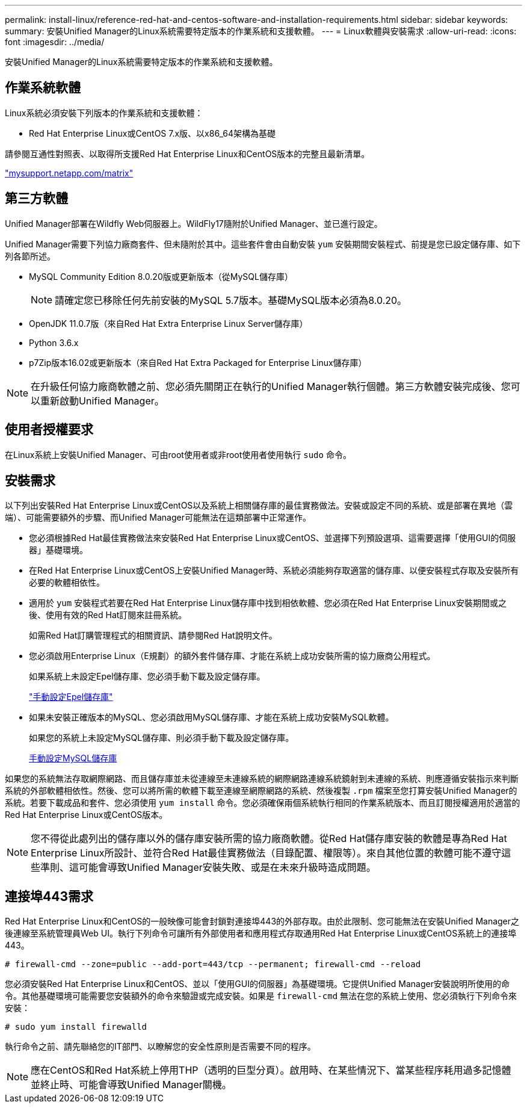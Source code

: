 ---
permalink: install-linux/reference-red-hat-and-centos-software-and-installation-requirements.html 
sidebar: sidebar 
keywords:  
summary: 安裝Unified Manager的Linux系統需要特定版本的作業系統和支援軟體。 
---
= Linux軟體與安裝需求
:allow-uri-read: 
:icons: font
:imagesdir: ../media/


[role="lead"]
安裝Unified Manager的Linux系統需要特定版本的作業系統和支援軟體。



== 作業系統軟體

Linux系統必須安裝下列版本的作業系統和支援軟體：

* Red Hat Enterprise Linux或CentOS 7.x版、以x86_64架構為基礎


請參閱互通性對照表、以取得所支援Red Hat Enterprise Linux和CentOS版本的完整且最新清單。

http://mysupport.netapp.com/matrix["mysupport.netapp.com/matrix"]



== 第三方軟體

Unified Manager部署在Wildfly Web伺服器上。WildFly17隨附於Unified Manager、並已進行設定。

Unified Manager需要下列協力廠商套件、但未隨附於其中。這些套件會由自動安裝 `yum` 安裝期間安裝程式、前提是您已設定儲存庫、如下列各節所述。

* MySQL Community Edition 8.0.20版或更新版本（從MySQL儲存庫）
+
[NOTE]
====
請確定您已移除任何先前安裝的MySQL 5.7版本。基礎MySQL版本必須為8.0.20。

====
* OpenJDK 11.0.7版（來自Red Hat Extra Enterprise Linux Server儲存庫）
* Python 3.6.x
* p7Zip版本16.02或更新版本（來自Red Hat Extra Packaged for Enterprise Linux儲存庫）


[NOTE]
====
在升級任何協力廠商軟體之前、您必須先關閉正在執行的Unified Manager執行個體。第三方軟體安裝完成後、您可以重新啟動Unified Manager。

====


== 使用者授權要求

在Linux系統上安裝Unified Manager、可由root使用者或非root使用者使用執行 `sudo` 命令。



== 安裝需求

以下列出安裝Red Hat Enterprise Linux或CentOS以及系統上相關儲存庫的最佳實務做法。安裝或設定不同的系統、或是部署在異地（雲端）、可能需要額外的步驟、而Unified Manager可能無法在這類部署中正常運作。

* 您必須根據Red Hat最佳實務做法來安裝Red Hat Enterprise Linux或CentOS、並選擇下列預設選項、這需要選擇「使用GUI的伺服器」基礎環境。
* 在Red Hat Enterprise Linux或CentOS上安裝Unified Manager時、系統必須能夠存取適當的儲存庫、以便安裝程式存取及安裝所有必要的軟體相依性。
* 適用於 `yum` 安裝程式若要在Red Hat Enterprise Linux儲存庫中找到相依軟體、您必須在Red Hat Enterprise Linux安裝期間或之後、使用有效的Red Hat訂閱來註冊系統。
+
如需Red Hat訂購管理程式的相關資訊、請參閱Red Hat說明文件。

* 您必須啟用Enterprise Linux（E規劃）的額外套件儲存庫、才能在系統上成功安裝所需的協力廠商公用程式。
+
如果系統上未設定Epel儲存庫、您必須手動下載及設定儲存庫。

+
link:task-manually-configuring-the-epel-repository.html["手動設定Epel儲存庫"]

* 如果未安裝正確版本的MySQL、您必須啟用MySQL儲存庫、才能在系統上成功安裝MySQL軟體。
+
如果您的系統上未設定MySQL儲存庫、則必須手動下載及設定儲存庫。

+
xref:task-manually-configuring-the-mysql-repository.adoc[手動設定MySQL儲存庫]



如果您的系統無法存取網際網路、而且儲存庫並未從連線至未連線系統的網際網路連線系統鏡射到未連線的系統、則應遵循安裝指示來判斷系統的外部軟體相依性。然後、您可以將所需的軟體下載至連線至網際網路的系統、然後複製 `.rpm` 檔案至您打算安裝Unified Manager的系統。若要下載成品和套件、您必須使用 `yum install` 命令。您必須確保兩個系統執行相同的作業系統版本、而且訂閱授權適用於適當的Red Hat Enterprise Linux或CentOS版本。

[NOTE]
====
您不得從此處列出的儲存庫以外的儲存庫安裝所需的協力廠商軟體。從Red Hat儲存庫安裝的軟體是專為Red Hat Enterprise Linux所設計、並符合Red Hat最佳實務做法（目錄配置、權限等）。來自其他位置的軟體可能不遵守這些準則、這可能會導致Unified Manager安裝失敗、或是在未來升級時造成問題。

====


== 連接埠443需求

Red Hat Enterprise Linux和CentOS的一般映像可能會封鎖對連接埠443的外部存取。由於此限制、您可能無法在安裝Unified Manager之後連線至系統管理員Web UI。執行下列命令可讓所有外部使用者和應用程式存取通用Red Hat Enterprise Linux或CentOS系統上的連接埠443。

`# firewall-cmd --zone=public --add-port=443/tcp --permanent; firewall-cmd --reload`

您必須安裝Red Hat Enterprise Linux和CentOS、並以「使用GUI的伺服器」為基礎環境。它提供Unified Manager安裝說明所使用的命令。其他基礎環境可能需要您安裝額外的命令來驗證或完成安裝。如果是 `firewall-cmd` 無法在您的系統上使用、您必須執行下列命令來安裝：

`# sudo yum install firewalld`

執行命令之前、請先聯絡您的IT部門、以瞭解您的安全性原則是否需要不同的程序。

[NOTE]
====
應在CentOS和Red Hat系統上停用THP（透明的巨型分頁）。啟用時、在某些情況下、當某些程序耗用過多記憶體並終止時、可能會導致Unified Manager關機。

====